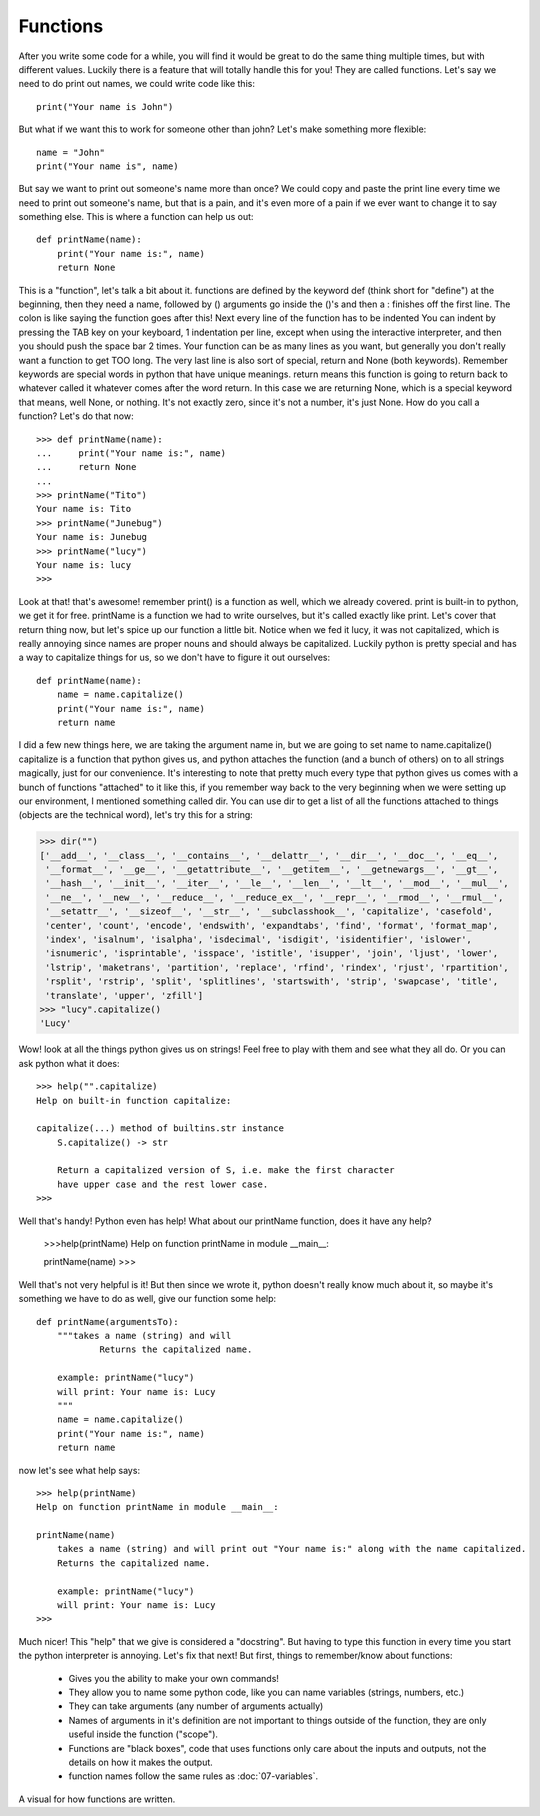 Functions
==========

After you write some code for a while, you will find it would be great to do the same thing multiple times, but with different values. Luckily there is a feature that will totally handle this for you! They are called functions.  Let's say we need to do print out names, we could write code like this::

  print("Your name is John")

But what if we want this to work for someone other than john?  Let's make something more flexible::

    name = "John"
    print("Your name is", name)

But say we want to print out someone's name more than once? We could copy and paste the print line every time we need to print out someone's name, but that is a pain, and it's even more of a pain if we ever want to change it to say something else.  This is where a function can help us out::

    def printName(name):
        print("Your name is:", name)
        return None

This is a "function", let's talk a bit about it.  functions are defined by the keyword def (think short for "define") at the beginning, then they need a name, followed by () arguments go inside the ()'s and then a : finishes off the first line.  The colon is like saying the function goes after this!  Next every line of the function has to be indented  You can indent by pressing the TAB key on your keyboard, 1 indentation per line, except when using the interactive interpreter, and then you should push the space bar 2 times.  Your function can be as many lines as you want, but generally you don't really want a function to get TOO long.  The very last line is also sort of special, return and None (both keywords).  Remember keywords are special words in python that have unique meanings.  return means this function is going to return back to whatever called it whatever comes after the word return.  In this case we are returning None, which is a special keyword that means, well None, or nothing. It's not exactly zero, since it's not a number, it's just None.  How do you call a function?  Let's do that now::
  
    >>> def printName(name):
    ...     print("Your name is:", name)
    ...     return None
    ...
    >>> printName("Tito")
    Your name is: Tito
    >>> printName("Junebug")
    Your name is: Junebug
    >>> printName("lucy")
    Your name is: lucy
    >>>

Look at that! that's awesome!  remember print() is a function as well, which we already covered. print is built-in to python, we get it for free.  printName is a function we had to write ourselves, but it's called exactly like print. Let's cover that return thing now, but let's spice up our function a little bit.  Notice when we fed it lucy, it was not capitalized, which is really annoying since names are proper nouns and should always be capitalized.  Luckily python is pretty special and has a way to capitalize things for us, so we don't have to figure it out ourselves::

    def printName(name):
        name = name.capitalize()
        print("Your name is:", name)
        return name

I did a few new things here, we are taking the argument name in, but we are going to set name to name.capitalize()  capitalize is a function that python gives us, and python attaches the function (and a bunch of others) on to all strings magically, just for our convenience. It's interesting to note that pretty much every type that python gives us comes with a bunch of functions "attached" to it like this, if you remember way back to the very beginning when we were setting up our environment, I mentioned something called dir.  You can use dir to get a list of all the functions attached to things (objects are the technical word), let's try this for a string:

>>> dir("")
['__add__', '__class__', '__contains__', '__delattr__', '__dir__', '__doc__', '__eq__',
 '__format__', '__ge__', '__getattribute__', '__getitem__', '__getnewargs__', '__gt__',
 '__hash__', '__init__', '__iter__', '__le__', '__len__', '__lt__', '__mod__', '__mul__',
 '__ne__', '__new__', '__reduce__', '__reduce_ex__', '__repr__', '__rmod__', '__rmul__',
 '__setattr__', '__sizeof__', '__str__', '__subclasshook__', 'capitalize', 'casefold',
 'center', 'count', 'encode', 'endswith', 'expandtabs', 'find', 'format', 'format_map',
 'index', 'isalnum', 'isalpha', 'isdecimal', 'isdigit', 'isidentifier', 'islower',
 'isnumeric', 'isprintable', 'isspace', 'istitle', 'isupper', 'join', 'ljust', 'lower',
 'lstrip', 'maketrans', 'partition', 'replace', 'rfind', 'rindex', 'rjust', 'rpartition',
 'rsplit', 'rstrip', 'split', 'splitlines', 'startswith', 'strip', 'swapcase', 'title',
 'translate', 'upper', 'zfill']
>>> "lucy".capitalize()
'Lucy'

Wow! look at all the things python gives us on strings!  Feel free to play with them and see what they all do. Or you can ask python what it does::

    >>> help("".capitalize)
    Help on built-in function capitalize:
    
    capitalize(...) method of builtins.str instance
        S.capitalize() -> str
    
        Return a capitalized version of S, i.e. make the first character
        have upper case and the rest lower case.
    >>>

Well that's handy! Python even has help!  What about our printName function, does it have any help?

    >>>help(printName)
    Help on function printName in module __main__:
    
    printName(name)
    >>>

Well that's not very helpful is it!  But then since we wrote it, python doesn't really know much about it, so maybe it's something we have to do as well, give our function some help::

    def printName(argumentsTo):
        """takes a name (string) and will 
		Returns the capitalized name.
        
        example: printName("lucy")
        will print: Your name is: Lucy
        """
        name = name.capitalize()
        print("Your name is:", name)
        return name

now let's see what help says::

    >>> help(printName)
    Help on function printName in module __main__:
    
    printName(name)
        takes a name (string) and will print out "Your name is:" along with the name capitalized.
        Returns the capitalized name.
    
        example: printName("lucy")
        will print: Your name is: Lucy
    >>>

Much nicer!  This "help" that we give is considered a "docstring". But having to type this function in every time you start the python interpreter is annoying. Let's fix that next! But first, things to remember/know about functions:

	* Gives you the ability to make your own commands!
	* They allow you to name some python code, like you can name variables (strings, numbers, etc.)
	* They can take arguments (any number of arguments actually)
	* Names of arguments in it's definition are not important to things outside of the function, they are only useful inside the function ("scope").
	* Functions are "black boxes", code that uses functions only care about the inputs and outputs, not the details on how it makes the output.
	* function names follow the same rules as :doc:`07-variables`.

.. figure:: printNameFunction.jpg

A visual for how functions are written.
